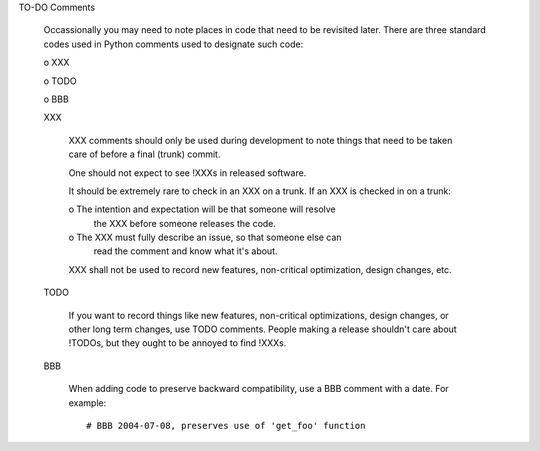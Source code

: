 TO-DO Comments

  Occassionally you may need to note places in code that need to be
  revisited later. There are three standard codes used in Python
  comments used to designate such code:

  o XXX

  o TODO

  o BBB

  XXX

    XXX comments should only be used during development to note
    things that need to be taken care of before a final (trunk) commit.

    One should not expect to see !XXXs in released software.

    It should be extremely rare to check in an XXX on a trunk. If an
    XXX is checked in on a trunk:

    o The intention and expectation will be that someone will resolve
      the XXX before someone releases the code.

    o The XXX must fully describe an issue, so that someone else can
      read the comment and know what it's about. 

    XXX shall not be used to record new features, non-critical
    optimization, design changes, etc.

  TODO

    If you want to record things like new features, non-critical
    optimizations, design changes, or other long term changes, use
    TODO comments. People making a release shouldn't care about !TODOs, 
    but they ought to be annoyed to find !XXXs.

  BBB

    When adding code to preserve backward compatibility, use a BBB
    comment with a date. For example::

      # BBB 2004-07-08, preserves use of 'get_foo' function
